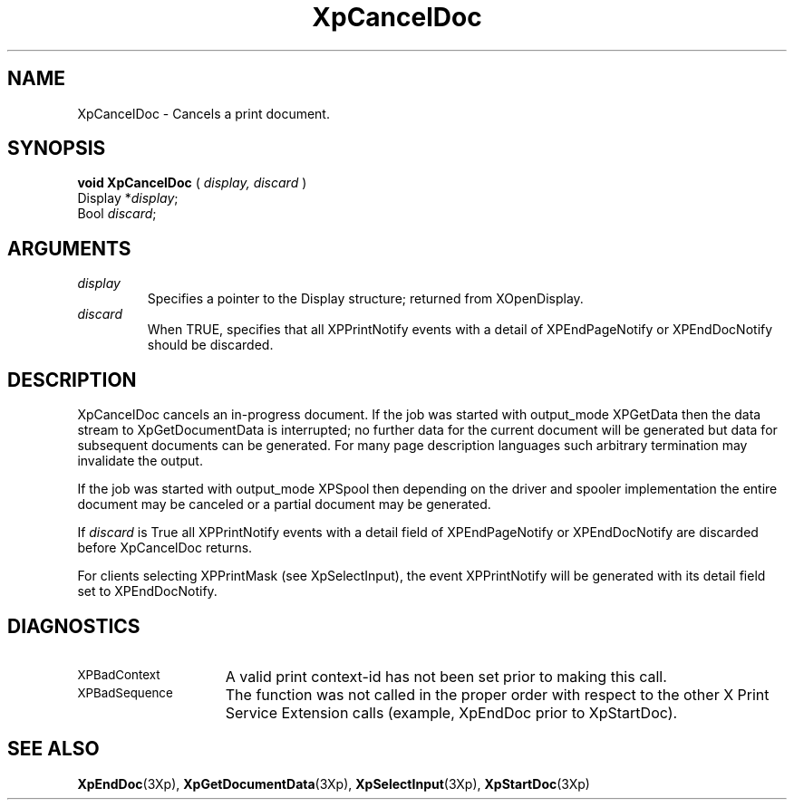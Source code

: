 .\"
.\" Copyright 1996 Hewlett-Packard Company
.\" Copyright 1996 International Business Machines Corp.
.\" Copyright 1996, 1999, 2004, Oracle and/or its affiliates. All rights reserved.
.\" Copyright 1996 Novell, Inc.
.\" Copyright 1996 Digital Equipment Corp.
.\" Copyright 1996 Fujitsu Limited
.\" Copyright 1996 Hitachi, Ltd.
.\" Copyright 1996 X Consortium, Inc.
.\"
.\" Permission is hereby granted, free of charge, to any person obtaining a
.\" copy of this software and associated documentation files (the "Software"),
.\" to deal in the Software without restriction, including without limitation
.\" the rights to use, copy, modify, merge, publish, distribute,
.\" sublicense, and/or sell copies of the Software, and to permit persons
.\" to whom the Software is furnished to do so, subject to the following
.\" conditions:
.\"
.\" The above copyright notice and this permission notice shall be
.\" included in all copies or substantial portions of the Software.
.\"
.\" THE SOFTWARE IS PROVIDED "AS IS", WITHOUT WARRANTY OF ANY KIND,
.\" EXPRESS OR IMPLIED, INCLUDING BUT NOT LIMITED TO THE WARRANTIES OF
.\" MERCHANTABILITY, FITNESS FOR A PARTICULAR PURPOSE AND NONINFRINGEMENT.
.\" IN NO EVENT SHALL THE COPYRIGHT HOLDERS BE LIABLE FOR ANY CLAIM,
.\" DAMAGES OR OTHER LIABILITY, WHETHER IN AN ACTION OF CONTRACT, TORT OR
.\" OTHERWISE, ARISING FROM, OUT OF OR IN CONNECTION WITH THE SOFTWARE OR
.\" THE USE OR OTHER DEALINGS IN THE SOFTWARE.
.\"
.\" Except as contained in this notice, the names of the copyright holders
.\" shall not be used in advertising or otherwise to promote the sale, use
.\" or other dealings in this Software without prior written authorization
.\" from said copyright holders.
.\"
.TH XpCancelDoc 3Xp "libXp 1.0.3" "X Version 11" "XPRINT FUNCTIONS"
.SH NAME
XpCancelDoc \-  Cancels a print document.
.SH SYNOPSIS
.B void XpCancelDoc
(
.I display,
.I discard
)
.br
      Display *\fIdisplay\fP\^;
.br
      Bool \fIdiscard\fP\^;
.SH ARGUMENTS
.TP
.I display
Specifies a pointer to the Display structure; returned from XOpenDisplay.
.TP
.I discard
When TRUE, specifies that all XPPrintNotify events with a detail of
XPEndPageNotify or
XPEndDocNotify should be discarded.
.if n .ti +5n
.if t .ti +.5i
.SH DESCRIPTION
.LP
XpCancelDoc cancels an in-progress document. If the job was started with
output_mode XPGetData
then the data stream to
XpGetDocumentData is interrupted; no further data for the current document will
be generated
but data for subsequent documents can be
generated. For many page description languages such arbitrary termination may
invalidate the
output.

If the job was started with output_mode XPSpool then depending on the driver and
spooler
implementation the entire document may be
canceled or a partial document may be generated.

If
.I discard
is True all XPPrintNotify events with a detail field of XPEndPageNotify or
XPEndDocNotify are discarded before XpCancelDoc
returns.

For clients selecting XPPrintMask (see XpSelectInput), the event XPPrintNotify
will be
generated with its detail field set to
XPEndDocNotify.
.SH DIAGNOSTICS
.TP 15
.SM XPBadContext
A valid print context-id has not been set prior to making this call.
.TP 15
.SM XPBadSequence
The function was not called in the proper order with respect to the other X
Print Service
Extension calls (example, XpEndDoc prior to
XpStartDoc).
.SH "SEE ALSO"
.BR XpEndDoc (3Xp),
.BR XpGetDocumentData (3Xp),
.BR XpSelectInput (3Xp),
.BR XpStartDoc (3Xp)

